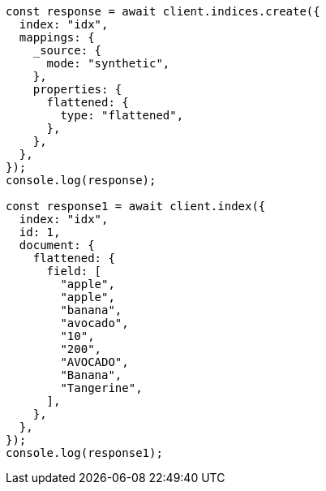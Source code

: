 // This file is autogenerated, DO NOT EDIT
// Use `node scripts/generate-docs-examples.js` to generate the docs examples

[source, js]
----
const response = await client.indices.create({
  index: "idx",
  mappings: {
    _source: {
      mode: "synthetic",
    },
    properties: {
      flattened: {
        type: "flattened",
      },
    },
  },
});
console.log(response);

const response1 = await client.index({
  index: "idx",
  id: 1,
  document: {
    flattened: {
      field: [
        "apple",
        "apple",
        "banana",
        "avocado",
        "10",
        "200",
        "AVOCADO",
        "Banana",
        "Tangerine",
      ],
    },
  },
});
console.log(response1);
----
